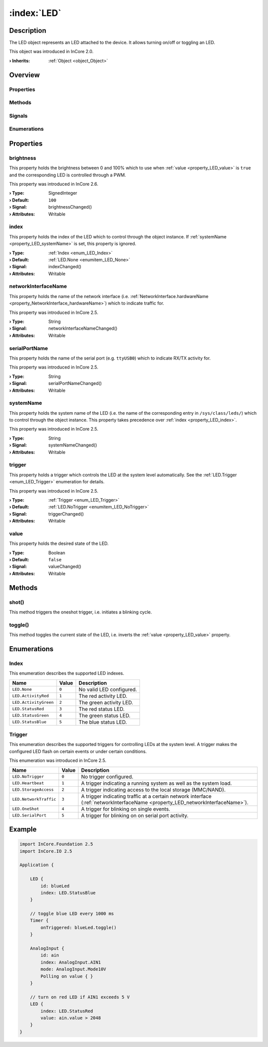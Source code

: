 
.. _object_LED:


:index:`LED`
------------

Description
***********

The LED object represents an LED attached to the device. It allows turning on/off or toggling an LED.

This object was introduced in InCore 2.0.

:**› Inherits**: :ref:`Object <object_Object>`

Overview
********

Properties
++++++++++

.. hlist::
  :columns: 2

  * :ref:`brightness <property_LED_brightness>`
  * :ref:`index <property_LED_index>`
  * :ref:`networkInterfaceName <property_LED_networkInterfaceName>`
  * :ref:`serialPortName <property_LED_serialPortName>`
  * :ref:`systemName <property_LED_systemName>`
  * :ref:`trigger <property_LED_trigger>`
  * :ref:`value <property_LED_value>`
  * :ref:`Object.objectId <property_Object_objectId>`
  * :ref:`Object.parent <property_Object_parent>`

Methods
+++++++

.. hlist::
  :columns: 1

  * :ref:`shot() <method_LED_shot>`
  * :ref:`toggle() <method_LED_toggle>`
  * :ref:`Object.deserializeProperties() <method_Object_deserializeProperties>`
  * :ref:`Object.fromJson() <method_Object_fromJson>`
  * :ref:`Object.serializeProperties() <method_Object_serializeProperties>`
  * :ref:`Object.toJson() <method_Object_toJson>`

Signals
+++++++

.. hlist::
  :columns: 1

  * :ref:`Object.completed() <signal_Object_completed>`

Enumerations
++++++++++++

.. hlist::
  :columns: 1

  * :ref:`Index <enum_LED_Index>`
  * :ref:`Trigger <enum_LED_Trigger>`



Properties
**********


.. _property_LED_brightness:

.. _signal_LED_brightnessChanged:

.. index::
   single: brightness

brightness
++++++++++

This property holds the brightness between 0 and 100% which to use when :ref:`value <property_LED_value>` is ``true`` and the corresponding LED is controlled through a PWM.

This property was introduced in InCore 2.6.

:**› Type**: SignedInteger
:**› Default**: ``100``
:**› Signal**: brightnessChanged()
:**› Attributes**: Writable


.. _property_LED_index:

.. _signal_LED_indexChanged:

.. index::
   single: index

index
+++++

This property holds the index of the LED which to control through the object instance. If :ref:`systemName <property_LED_systemName>` is set, this property is ignored.

:**› Type**: :ref:`Index <enum_LED_Index>`
:**› Default**: :ref:`LED.None <enumitem_LED_None>`
:**› Signal**: indexChanged()
:**› Attributes**: Writable


.. _property_LED_networkInterfaceName:

.. _signal_LED_networkInterfaceNameChanged:

.. index::
   single: networkInterfaceName

networkInterfaceName
++++++++++++++++++++

This property holds the name of the network interface (i.e. :ref:`NetworkInterface.hardwareName <property_NetworkInterface_hardwareName>`) which to indicate traffic for.

This property was introduced in InCore 2.5.

:**› Type**: String
:**› Signal**: networkInterfaceNameChanged()
:**› Attributes**: Writable


.. _property_LED_serialPortName:

.. _signal_LED_serialPortNameChanged:

.. index::
   single: serialPortName

serialPortName
++++++++++++++

This property holds the name of the serial port (e.g. ``ttyUSB0``) which to indicate RX/TX activity for.

This property was introduced in InCore 2.5.

:**› Type**: String
:**› Signal**: serialPortNameChanged()
:**› Attributes**: Writable


.. _property_LED_systemName:

.. _signal_LED_systemNameChanged:

.. index::
   single: systemName

systemName
++++++++++

This property holds the system name of the LED (i.e. the name of the corresponding entry in ``/sys/class/leds/``) which to control through the object instance. This property takes precedence over :ref:`index <property_LED_index>`.

This property was introduced in InCore 2.5.

:**› Type**: String
:**› Signal**: systemNameChanged()
:**› Attributes**: Writable


.. _property_LED_trigger:

.. _signal_LED_triggerChanged:

.. index::
   single: trigger

trigger
+++++++

This property holds a trigger which controls the LED at the system level automatically. See the :ref:`LED.Trigger <enum_LED_Trigger>` enumeration for details.

This property was introduced in InCore 2.5.

:**› Type**: :ref:`Trigger <enum_LED_Trigger>`
:**› Default**: :ref:`LED.NoTrigger <enumitem_LED_NoTrigger>`
:**› Signal**: triggerChanged()
:**› Attributes**: Writable


.. _property_LED_value:

.. _signal_LED_valueChanged:

.. index::
   single: value

value
+++++

This property holds the desired state of the LED.

:**› Type**: Boolean
:**› Default**: ``false``
:**› Signal**: valueChanged()
:**› Attributes**: Writable

Methods
*******


.. _method_LED_shot:

.. index::
   single: shot

shot()
++++++

This method triggers the oneshot trigger, i.e. initiates a blinking cycle.



.. _method_LED_toggle:

.. index::
   single: toggle

toggle()
++++++++

This method toggles the current state of the LED, i.e. inverts the :ref:`value <property_LED_value>` property.


Enumerations
************


.. _enum_LED_Index:

.. index::
   single: Index

Index
+++++

This enumeration describes the supported LED indexes.

.. index::
   single: LED.None
.. index::
   single: LED.ActivityRed
.. index::
   single: LED.ActivityGreen
.. index::
   single: LED.StatusRed
.. index::
   single: LED.StatusGreen
.. index::
   single: LED.StatusBlue
.. list-table::
  :widths: auto
  :header-rows: 1

  * - Name
    - Value
    - Description

      .. _enumitem_LED_None:
  * - ``LED.None``
    - ``0``
    - No valid LED configured.

      .. _enumitem_LED_ActivityRed:
  * - ``LED.ActivityRed``
    - ``1``
    - The red activity LED.

      .. _enumitem_LED_ActivityGreen:
  * - ``LED.ActivityGreen``
    - ``2``
    - The green activity LED.

      .. _enumitem_LED_StatusRed:
  * - ``LED.StatusRed``
    - ``3``
    - The red status LED.

      .. _enumitem_LED_StatusGreen:
  * - ``LED.StatusGreen``
    - ``4``
    - The green status LED.

      .. _enumitem_LED_StatusBlue:
  * - ``LED.StatusBlue``
    - ``5``
    - The blue status LED.


.. _enum_LED_Trigger:

.. index::
   single: Trigger

Trigger
+++++++

This enumeration describes the supported triggers for controlling LEDs at the system level. A trigger makes the configured LED flash on certain events or under certain conditions.

This enumeration was introduced in InCore 2.5.

.. index::
   single: LED.NoTrigger
.. index::
   single: LED.Heartbeat
.. index::
   single: LED.StorageAccess
.. index::
   single: LED.NetworkTraffic
.. index::
   single: LED.OneShot
.. index::
   single: LED.SerialPort
.. list-table::
  :widths: auto
  :header-rows: 1

  * - Name
    - Value
    - Description

      .. _enumitem_LED_NoTrigger:
  * - ``LED.NoTrigger``
    - ``0``
    - No trigger configured.

      .. _enumitem_LED_Heartbeat:
  * - ``LED.Heartbeat``
    - ``1``
    - A trigger indicating a running system as well as the system load.

      .. _enumitem_LED_StorageAccess:
  * - ``LED.StorageAccess``
    - ``2``
    - A trigger indicating access to the local storage (MMC/NAND).

      .. _enumitem_LED_NetworkTraffic:
  * - ``LED.NetworkTraffic``
    - ``3``
    - A trigger indicating traffic at a certain network interface (:ref:`networkInterfaceName <property_LED_networkInterfaceName>`).

      .. _enumitem_LED_OneShot:
  * - ``LED.OneShot``
    - ``4``
    - A trigger for blinking on single events.

      .. _enumitem_LED_SerialPort:
  * - ``LED.SerialPort``
    - ``5``
    - A trigger for blinking on on serial port activity.


.. _example_LED:


Example
*******

.. code-block:: qml

    import InCore.Foundation 2.5
    import InCore.IO 2.5
    
    Application {
    
        LED {
            id: blueLed
            index: LED.StatusBlue
        }
    
        // toggle blue LED every 1000 ms
        Timer {
            onTriggered: blueLed.toggle()
        }
    
        AnalogInput {
            id: ain
            index: AnalogInput.AIN1
            mode: AnalogInput.Mode10V
            Polling on value { }
        }
    
        // turn on red LED if AIN1 exceeds 5 V
        LED {
            index: LED.StatusRed
            value: ain.value > 2048
        }
    }
    